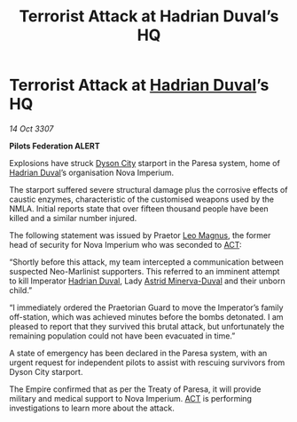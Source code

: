 :PROPERTIES:
:ID:       636a95ec-85c1-43e7-9a65-dc29f1e0f45b
:END:
#+title: Terrorist Attack at Hadrian Duval’s HQ
#+filetags: :3307:Federation:Empire:galnet:

* Terrorist Attack at [[id:c4f47591-9c52-441f-8853-536f577de922][Hadrian Duval]]’s HQ

/14 Oct 3307/

*Pilots Federation ALERT* 

Explosions have struck [[id:ea411bad-7416-4602-a77e-89d869727d0b][Dyson City]] starport in the Paresa system, home of [[id:c4f47591-9c52-441f-8853-536f577de922][Hadrian Duval]]’s organisation Nova Imperium. 

The starport suffered severe structural damage plus the corrosive effects of caustic enzymes, characteristic of the customised weapons used by the NMLA. Initial reports state that over fifteen thousand people have been killed and a similar number injured. 

The following statement was issued by Praetor [[id:3fdf3f05-e7b5-436f-906e-e67dafa5d254][Leo Magnus]], the former head of security for Nova Imperium who was seconded to [[id:a152bfb8-4b9a-4b61-a292-824ecbd263e1][ACT]]: 

“Shortly before this attack, my team intercepted a communication between suspected Neo-Marlinist supporters. This referred to an imminent attempt to kill Imperator [[id:c4f47591-9c52-441f-8853-536f577de922][Hadrian Duval]], Lady [[id:ef9ddb06-8cb2-4c3f-a688-469be3149aa9][Astrid Minerva-Duval]] and their unborn child.” 

“I immediately ordered the Praetorian Guard to move the Imperator’s family off-station, which was achieved minutes before the bombs detonated. I am pleased to report that they survived this brutal attack, but unfortunately the remaining population could not have been evacuated in time.” 

A state of emergency has been declared in the Paresa system, with an urgent request for independent pilots to assist with rescuing survivors from Dyson City starport. 

The Empire confirmed that as per the Treaty of Paresa, it will provide military and medical support to Nova Imperium. [[id:a152bfb8-4b9a-4b61-a292-824ecbd263e1][ACT]] is performing investigations to learn more about the attack.
